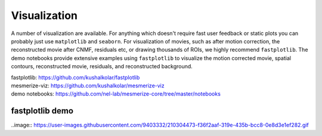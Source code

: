 .. _visualization:

Visualization
*************

A number of visualization are available. For anything which doesn't require fast user feedback or static plots you can probably just use ``matplotlib`` and ``seaborn``. For visualization of movies, such as after motion correction, the reconstructed movie after CNMF, residuals etc, or drawing thousands of ROIs, we highly recommend ``fastplotlib``. The demo notebooks provide extensive examples using ``fastplotlib`` to visualize the motion corrected movie, spatial contours, reconstructed movie, residuals, and reconstructed background.

| fastplotlib: https://github.com/kushalkolar/fastplotlib
| mesmerize-viz: https://github.com/kushalkolar/mesmerize-viz
| demo notebooks: https://github.com/nel-lab/mesmerize-core/tree/master/notebooks

fastplotlib demo
================

..image:: https://user-images.githubusercontent.com/9403332/210304473-f36f2aaf-319e-435b-bcc8-0e8d3e1ef282.gif
